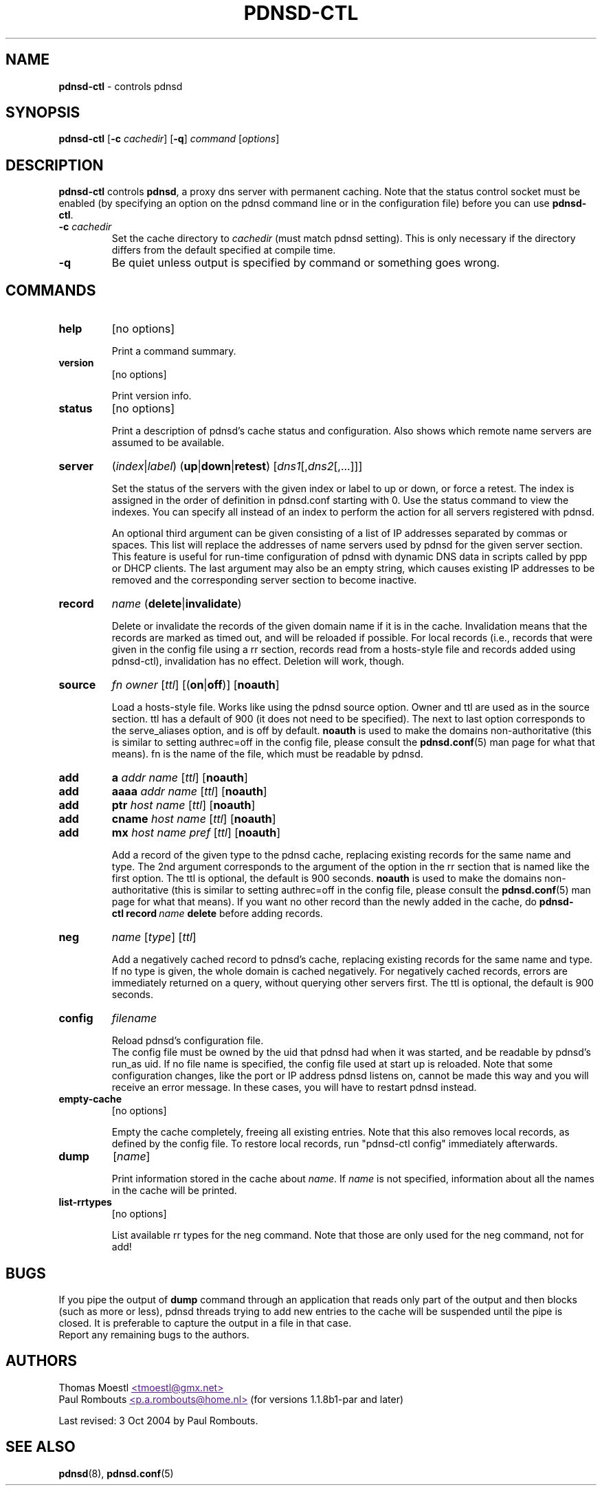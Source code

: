 .\" This manpage has been automatically generated by docbook2man-spec
.\" from a DocBook document.  docbook2man-spec can be found at:
.\" <http://shell.ipoline.com/~elmert/hacks/docbook2X/> 
.\" Please send any bug reports, improvements, comments, patches, 
.\" etc. to Steve Cheng <steve@ggi-project.org>.
.\" This manpage has been edited manually by Paul Rombouts.
.TH "PDNSD\-CTL" "8" "Oct 2004" "pdnsd 1.2-par" ""
.SH NAME
\fBpdnsd\-ctl\fP \- controls pdnsd
.SH SYNOPSIS
.sp
\fBpdnsd\-ctl\fP [\fB\-c\fP \fIcachedir\fP] [\fB\-q\fP] \fIcommand\fP [\fIoptions\fP]
.SH "DESCRIPTION"
.PP
\fBpdnsd\-ctl\fP controls \fBpdnsd\fP, a proxy dns server with permanent caching.
Note that the status control socket must be enabled (by specifying an option on
the pdnsd command line or in the configuration file) before you can use
\fBpdnsd\-ctl\fP.
.PP
.TP
\fB\-c\fP \fIcachedir\fP
Set the cache directory to \fIcachedir\fP (must match pdnsd setting).
This is only necessary if the directory differs from the default specified
at compile time.
.TP
\fB\-q\fP
Be quiet unless output is specified by command or something goes wrong.
.SH "COMMANDS"
.TP
\fBhelp\fP
[no options]

Print a command summary.
.TP
\fBversion\fP
[no options]

Print version info.
.TP
\fBstatus\fP
[no options]

Print a description of pdnsd's cache status and configuration.
Also shows which remote name servers are assumed to be available.
.TP
\fBserver\fP
(\fIindex\fP|\fIlabel\fP) (\fBup\fP|\fBdown\fP|\fBretest\fP) [\fIdns1\fP[,\fIdns2\fP[,...]]]

Set the status of the servers with the given index or label to up or down, or
force a retest. The index is assigned in the order of definition in pdnsd.conf
starting with 0. Use the status command to view the indexes. You can specify all
instead of an index to perform the action for all servers registered with pdnsd.
.IP
An optional third argument can be given consisting of a list of IP addresses
separated by commas or spaces. This list will replace the addresses of name
servers used by pdnsd for the given server section. This feature is useful for
run-time configuration of pdnsd with dynamic DNS data in scripts called by ppp
or DHCP clients. The last argument may also be an empty string, which causes
existing IP addresses to be removed and the corresponding server section to
become inactive.
.TP
\fBrecord\fP
\fIname\fP (\fBdelete\fP|\fBinvalidate\fP)

Delete or invalidate the records of the given domain name if it is 
in the cache.
Invalidation means that the records are marked as timed out, and will be reloaded if possible.
For local records (i.e., records that were given in the config file using a rr section,
records read from a hosts-style file and records added using pdnsd-ctl),
invalidation has no effect. Deletion will work, though.
.TP
\fBsource\fP
\fIfn\fP \fIowner\fP [\fIttl\fP] [(\fBon\fP|\fBoff\fP)] [\fBnoauth\fP]

Load a hosts-style file. Works like using the pdnsd source option.
Owner and ttl are used as in the source section. ttl has a default
of 900 (it does not need to be specified). The next to last option corresponds
to the serve_aliases option, and is off by default.
\fBnoauth\fP is used to make the domains non-authoritative
(this is similar to setting authrec=off in the config file,
please consult the
.BR pdnsd.conf (5)
man page for what that means).
fn is the name of the file, which must be readable by pdnsd.
.TP
\fBadd\fP
\fBa\fP \fIaddr\fP \fIname\fP [\fIttl\fP] [\fBnoauth\fP]
.TP
\fBadd\fP
\fBaaaa\fP \fIaddr\fP \fIname\fP [\fIttl\fP] [\fBnoauth\fP]
.TP
\fBadd\fP
\fBptr\fP \fIhost\fP \fIname\fP [\fIttl\fP] [\fBnoauth\fP]
.TP
\fBadd\fP
\fBcname\fP \fIhost\fP \fIname\fP [\fIttl\fP] [\fBnoauth\fP]
.TP
\fBadd\fP
\fBmx\fP \fIhost\fP \fIname\fP \fIpref\fP [\fIttl\fP] [\fBnoauth\fP]

Add a record of the given type to the pdnsd cache, replacing existing
records for the same name and type. The 2nd argument corresponds
to the argument of the option in the rr section that is named like
the first option. The ttl is optional, the default is 900 seconds.
\fBnoauth\fP is used to make the domains non-authoritative
(this is similar to setting authrec=off in the config file,
please consult the
.BR pdnsd.conf (5)
man page for what that means).
If you want no other record than the newly added in the cache, do
\fBpdnsd\-ctl\fP\ \fBrecord\fP\ \fIname\fP\ \fBdelete\fP
before adding records.
.TP
\fBneg\fP
\fIname\fP [\fItype\fP] [\fIttl\fP]

Add a negatively cached record to pdnsd's cache, replacing existing
records for the same name and type. If no type is given, the whole
domain is cached negatively. For negatively cached records, errors are
immediately returned on a query, without querying other servers first.
The ttl is optional, the default is 900 seconds.
.TP
\fBconfig\fP
\fIfilename\fP

Reload pdnsd's configuration file.
.br
The config file must be owned by the uid that pdnsd had when it was started,
and be readable by pdnsd's run_as uid.
If no file name is specified, the config file used at start up is reloaded.
Note that some configuration changes, like the port or IP address pdnsd listens on,
cannot be made this way and you will receive an error message.
In these cases, you will have to restart pdnsd instead.
.TP
\fBempty\-cache\fP
[no options]

Empty the cache completely, freeing all existing entries.
Note that this also removes local records, as defined by the config file.
To restore local records, run "pdnsd-ctl\ config" immediately afterwards.
.TP
\fBdump\fP
[\fIname\fP]

Print information stored in the cache about \fIname\fP.
If \fIname\fP is not specified, information about all the names in the cache
will be printed.
.TP
\fBlist\-rrtypes\fP
[no options]

List available rr types for the neg command. Note that those are only
used for the neg command, not for add!
.SH "BUGS"
.PP
If you pipe the output of \fBdump\fP command through an application that
reads only part of the output and then blocks (such as more or less),
pdnsd threads trying to add new entries to the cache will be suspended
until the pipe is closed.
It is preferable to capture the output in a file in that case.
.br
Report any remaining bugs to the authors.
.SH "AUTHORS"
.PP
Thomas Moestl
.UR
<tmoestl@gmx.net>
.UE
.br
Paul Rombouts
.UR
<p.a.rombouts@home.nl>
.UE
(for versions 1.1.8b1\-par and later)
.PP
Last revised: 3 Oct 2004 by Paul Rombouts.
.SH "SEE ALSO"
.PP
.BR pdnsd (8),
.BR pdnsd.conf (5)
